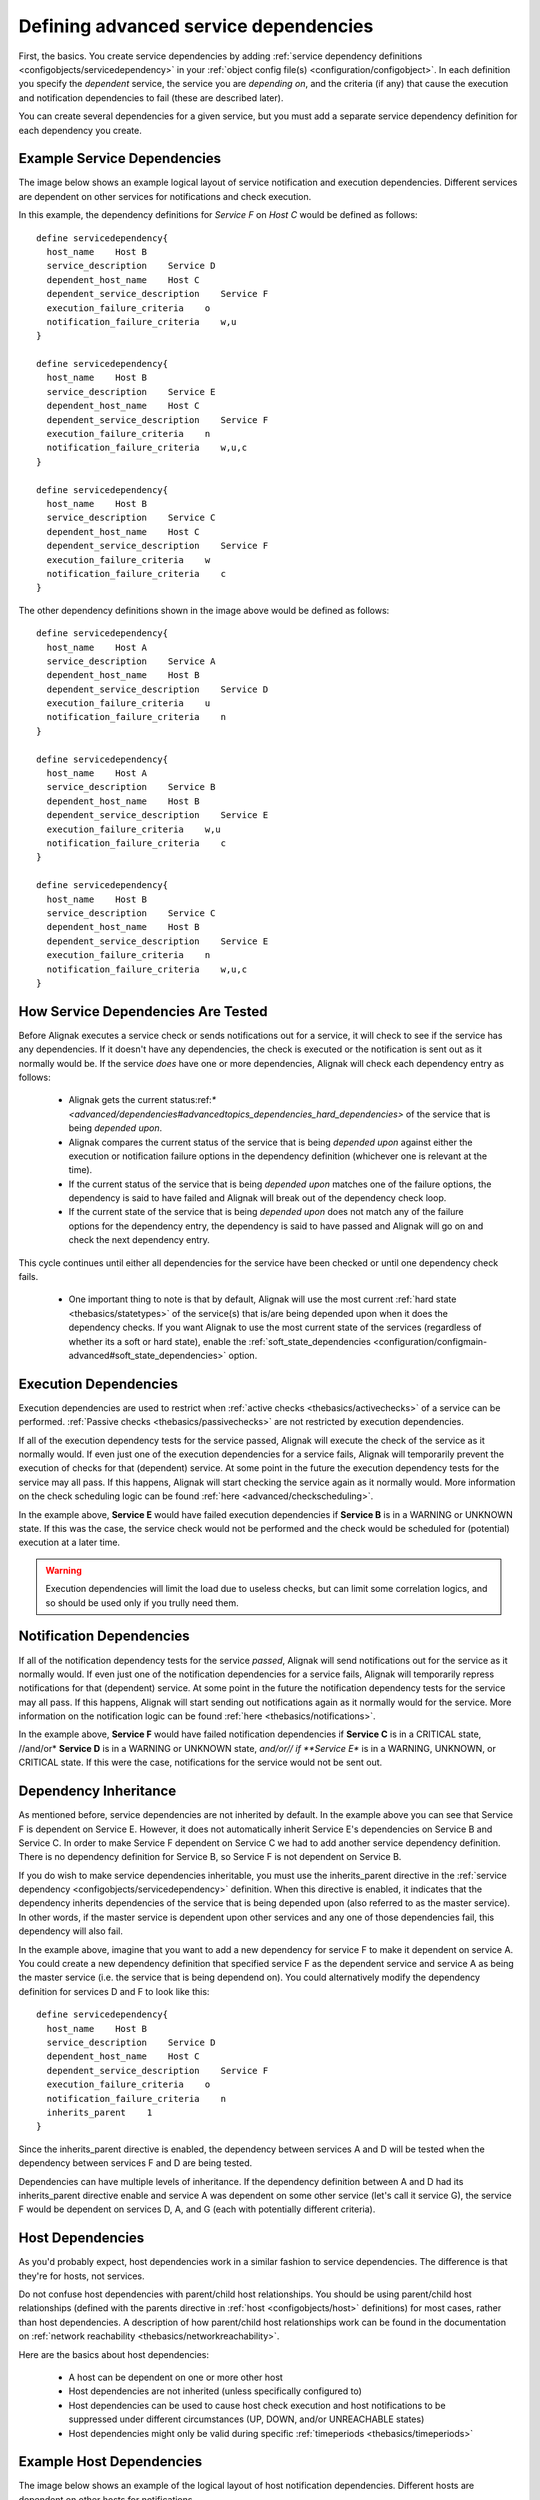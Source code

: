 .. _advanced/advanced-dependencies:

======================================
Defining advanced service dependencies 
======================================


First, the basics. You create service dependencies by adding :ref:`service dependency definitions <configobjects/servicedependency>` in your :ref:`object config file(s) <configuration/configobject>`. In each definition you specify the *dependent* service, the service you are *depending on*, and the criteria (if any) that cause the execution and notification dependencies to fail (these are described later).

You can create several dependencies for a given service, but you must add a separate service dependency definition for each dependency you create.


Example Service Dependencies 
=============================

The image below shows an example logical layout of service notification and execution dependencies. Different services are dependent on other services for notifications and check execution.


.. image:: /_static/images///official/images/service-dependencies.png
   :scale: 90 %


In this example, the dependency definitions for *Service F* on *Host C* would be defined as follows:

  
::

  define servicedependency{
    host_name    Host B
    service_description    Service D
    dependent_host_name    Host C
    dependent_service_description    Service F
    execution_failure_criteria    o
    notification_failure_criteria    w,u
  }
  
  define servicedependency{
    host_name    Host B
    service_description    Service E
    dependent_host_name    Host C
    dependent_service_description    Service F
    execution_failure_criteria    n
    notification_failure_criteria    w,u,c
  }
  
  define servicedependency{
    host_name    Host B
    service_description    Service C
    dependent_host_name    Host C
    dependent_service_description    Service F
    execution_failure_criteria    w
    notification_failure_criteria    c
  }
  
The other dependency definitions shown in the image above would be defined as follows:

  
::

  define servicedependency{
    host_name    Host A
    service_description    Service A
    dependent_host_name    Host B
    dependent_service_description    Service D
    execution_failure_criteria    u
    notification_failure_criteria    n
  }
  
  define servicedependency{
    host_name    Host A
    service_description    Service B
    dependent_host_name    Host B
    dependent_service_description    Service E
    execution_failure_criteria    w,u
    notification_failure_criteria    c
  }
  
  define servicedependency{
    host_name    Host B
    service_description    Service C
    dependent_host_name    Host B
    dependent_service_description    Service E
    execution_failure_criteria    n
    notification_failure_criteria    w,u,c
  }


How Service Dependencies Are Tested 
====================================

Before Alignak executes a service check or sends notifications out for a service, it will check to see if the service has any dependencies. If it doesn't have any dependencies, the check is executed or the notification is sent out as it normally would be. If the service *does* have one or more dependencies, Alignak will check each dependency entry as follows:

  - Alignak gets the current status:ref:`* <advanced/dependencies#advancedtopics_dependencies_hard_dependencies>` of the service that is being *depended upon*.
  - Alignak compares the current status of the service that is being *depended upon* against either the execution or notification failure options in the dependency definition (whichever one is relevant at the time).
  - If the current status of the service that is being *depended upon* matches one of the failure options, the dependency is said to have failed and Alignak will break out of the dependency check loop.
  - If the current state of the service that is being *depended upon* does not match any of the failure options for the dependency entry, the dependency is said to have passed and Alignak will go on and check the next dependency entry.

This cycle continues until either all dependencies for the service have been checked or until one dependency check fails.

  * One important thing to note is that by default, Alignak will use the most current :ref:`hard state <thebasics/statetypes>` of the service(s) that is/are being depended upon when it does the dependency checks. If you want Alignak to use the most current state of the services (regardless of whether its a soft or hard state), enable the :ref:`soft_state_dependencies <configuration/configmain-advanced#soft_state_dependencies>` option.


Execution Dependencies 
=======================

Execution dependencies are used to restrict when :ref:`active checks <thebasics/activechecks>` of a service can be performed. :ref:`Passive checks <thebasics/passivechecks>` are not restricted by execution dependencies.

If all of the execution dependency tests for the service passed, Alignak will execute the check of the service as it normally would. If even just one of the execution dependencies for a service fails, Alignak will temporarily prevent the execution of checks for that (dependent) service. At some point in the future the execution dependency tests for the service may all pass. If this happens, Alignak will start checking the service again as it normally would. More information on the check scheduling logic can be found :ref:`here <advanced/checkscheduling>`.

In the example above, **Service E** would have failed execution dependencies if **Service B** is in a WARNING or UNKNOWN state. If this was the case, the service check would not be performed and the check would be scheduled for (potential) execution at a later time.

.. warning::  Execution dependencies will limit the load due to useless checks, but can limit some correlation logics, and so should be used only if you trully need them.


Notification Dependencies 
==========================

If all of the notification dependency tests for the service *passed*, Alignak will send notifications out for the service as it normally would. If even just one of the notification dependencies for a service fails, Alignak will temporarily repress notifications for that (dependent) service. At some point in the future the notification dependency tests for the service may all pass. If this happens, Alignak will start sending out notifications again as it normally would for the service. More information on the notification logic can be found :ref:`here <thebasics/notifications>`.

In the example above, **Service F** would have failed notification dependencies if **Service C** is in a CRITICAL state, //and/or* **Service D** is in a WARNING or UNKNOWN state, *and/or// if **Service E** is in a WARNING, UNKNOWN, or CRITICAL state. If this were the case, notifications for the service would not be sent out.


Dependency Inheritance 
=======================

As mentioned before, service dependencies are not inherited by default. In the example above you can see that Service F is dependent on Service E. However, it does not automatically inherit Service E's dependencies on Service B and Service C. In order to make Service F dependent on Service C we had to add another service dependency definition. There is no dependency definition for Service B, so Service F is not dependent on Service B.

If you do wish to make service dependencies inheritable, you must use the inherits_parent directive in the :ref:`service dependency <configobjects/servicedependency>` definition. When this directive is enabled, it indicates that the dependency inherits dependencies of the service that is being depended upon (also referred to as the master service). In other words, if the master service is dependent upon other services and any one of those dependencies fail, this dependency will also fail.

In the example above, imagine that you want to add a new dependency for service F to make it dependent on service A. You could create a new dependency definition that specified service F as the dependent service and service A as being the master service (i.e. the service that is being dependend on). You could alternatively modify the dependency definition for services D and F to look like this:

 
::

  define servicedependency{
    host_name    Host B
    service_description    Service D
    dependent_host_name    Host C
    dependent_service_description    Service F
    execution_failure_criteria    o
    notification_failure_criteria    n
    inherits_parent    1
  }
  
Since the inherits_parent directive is enabled, the dependency between services A and D will be tested when the dependency between services F and D are being tested.

Dependencies can have multiple levels of inheritance. If the dependency definition between A and D had its inherits_parent directive enable and service A was dependent on some other service (let's call it service G), the service F would be dependent on services D, A, and G (each with potentially different criteria).


Host Dependencies 
==================

As you'd probably expect, host dependencies work in a similar fashion to service dependencies. The difference is that they're for hosts, not services.

Do not confuse host dependencies with parent/child host relationships. You should be using parent/child host relationships (defined with the parents directive in :ref:`host <configobjects/host>` definitions) for most cases, rather than host dependencies. A description of how parent/child host relationships work can be found in the documentation on :ref:`network reachability <thebasics/networkreachability>`.

Here are the basics about host dependencies:

  - A host can be dependent on one or more other host
  - Host dependencies are not inherited (unless specifically configured to)
  - Host dependencies can be used to cause host check execution and host notifications to be suppressed under different circumstances (UP, DOWN, and/or UNREACHABLE states)
  - Host dependencies might only be valid during specific :ref:`timeperiods <thebasics/timeperiods>`


Example Host Dependencies 
==========================

The image below shows an example of the logical layout of host notification dependencies. Different hosts are dependent on other hosts for notifications.


.. image:: /_static/images///official/images/host-dependencies.png
   :scale: 90 %


In the example above, the dependency definitions for Host C would be defined as follows:

  
::

  define hostdependency{
    host_name    Host A
    dependent_host_name    Host C
    notification_failure_criteria    d
  }
  
  define hostdependency{
    host_name    Host B
    dependent_host_name    Host C
    notification_failure_criteria    d,u
  }
  
As with service dependencies, host dependencies are not inherited. In the example image you can see that Host C does not inherit the host dependencies of Host B. In order for Host C to be dependent on Host A, a new host dependency definition must be defined.

Host notification dependencies work in a similar manner to service notification dependencies. If *all* of the notification dependency tests for the host *pass*, Alignak will send notifications out for the host as it normally would. If even just one of the notification dependencies for a host fails, Alignak will temporarily repress notifications for that (dependent) host. At some point in the future the notification dependency tests for the host may all pass. If this happens, Alignak will start sending out notifications again as it normally would for the host. More information on the notification logic can be found :ref:`here <thebasics/notifications>`.
